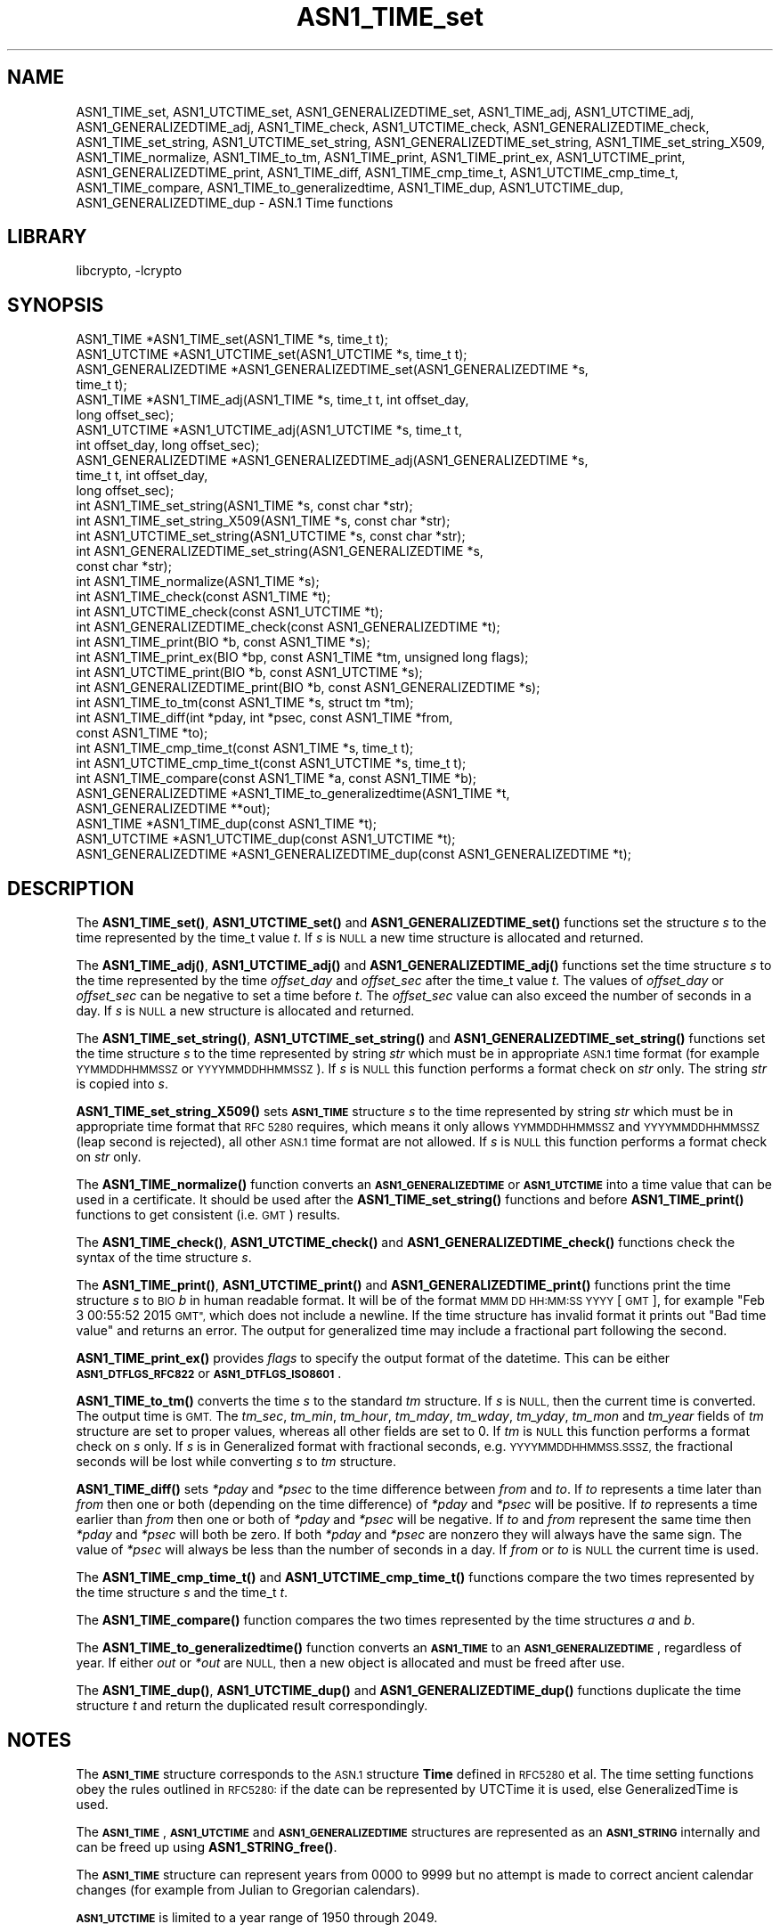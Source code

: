 .\"	$NetBSD: ASN1_TIME_set.3,v 1.7 2023/05/31 19:42:41 christos Exp $
.\"
.\" Automatically generated by Pod::Man 4.14 (Pod::Simple 3.43)
.\"
.\" Standard preamble:
.\" ========================================================================
.de Sp \" Vertical space (when we can't use .PP)
.if t .sp .5v
.if n .sp
..
.de Vb \" Begin verbatim text
.ft CW
.nf
.ne \\$1
..
.de Ve \" End verbatim text
.ft R
.fi
..
.\" Set up some character translations and predefined strings.  \*(-- will
.\" give an unbreakable dash, \*(PI will give pi, \*(L" will give a left
.\" double quote, and \*(R" will give a right double quote.  \*(C+ will
.\" give a nicer C++.  Capital omega is used to do unbreakable dashes and
.\" therefore won't be available.  \*(C` and \*(C' expand to `' in nroff,
.\" nothing in troff, for use with C<>.
.tr \(*W-
.ds C+ C\v'-.1v'\h'-1p'\s-2+\h'-1p'+\s0\v'.1v'\h'-1p'
.ie n \{\
.    ds -- \(*W-
.    ds PI pi
.    if (\n(.H=4u)&(1m=24u) .ds -- \(*W\h'-12u'\(*W\h'-12u'-\" diablo 10 pitch
.    if (\n(.H=4u)&(1m=20u) .ds -- \(*W\h'-12u'\(*W\h'-8u'-\"  diablo 12 pitch
.    ds L" ""
.    ds R" ""
.    ds C` ""
.    ds C' ""
'br\}
.el\{\
.    ds -- \|\(em\|
.    ds PI \(*p
.    ds L" ``
.    ds R" ''
.    ds C`
.    ds C'
'br\}
.\"
.\" Escape single quotes in literal strings from groff's Unicode transform.
.ie \n(.g .ds Aq \(aq
.el       .ds Aq '
.\"
.\" If the F register is >0, we'll generate index entries on stderr for
.\" titles (.TH), headers (.SH), subsections (.SS), items (.Ip), and index
.\" entries marked with X<> in POD.  Of course, you'll have to process the
.\" output yourself in some meaningful fashion.
.\"
.\" Avoid warning from groff about undefined register 'F'.
.de IX
..
.nr rF 0
.if \n(.g .if rF .nr rF 1
.if (\n(rF:(\n(.g==0)) \{\
.    if \nF \{\
.        de IX
.        tm Index:\\$1\t\\n%\t"\\$2"
..
.        if !\nF==2 \{\
.            nr % 0
.            nr F 2
.        \}
.    \}
.\}
.rr rF
.\"
.\" Accent mark definitions (@(#)ms.acc 1.5 88/02/08 SMI; from UCB 4.2).
.\" Fear.  Run.  Save yourself.  No user-serviceable parts.
.    \" fudge factors for nroff and troff
.if n \{\
.    ds #H 0
.    ds #V .8m
.    ds #F .3m
.    ds #[ \f1
.    ds #] \fP
.\}
.if t \{\
.    ds #H ((1u-(\\\\n(.fu%2u))*.13m)
.    ds #V .6m
.    ds #F 0
.    ds #[ \&
.    ds #] \&
.\}
.    \" simple accents for nroff and troff
.if n \{\
.    ds ' \&
.    ds ` \&
.    ds ^ \&
.    ds , \&
.    ds ~ ~
.    ds /
.\}
.if t \{\
.    ds ' \\k:\h'-(\\n(.wu*8/10-\*(#H)'\'\h"|\\n:u"
.    ds ` \\k:\h'-(\\n(.wu*8/10-\*(#H)'\`\h'|\\n:u'
.    ds ^ \\k:\h'-(\\n(.wu*10/11-\*(#H)'^\h'|\\n:u'
.    ds , \\k:\h'-(\\n(.wu*8/10)',\h'|\\n:u'
.    ds ~ \\k:\h'-(\\n(.wu-\*(#H-.1m)'~\h'|\\n:u'
.    ds / \\k:\h'-(\\n(.wu*8/10-\*(#H)'\z\(sl\h'|\\n:u'
.\}
.    \" troff and (daisy-wheel) nroff accents
.ds : \\k:\h'-(\\n(.wu*8/10-\*(#H+.1m+\*(#F)'\v'-\*(#V'\z.\h'.2m+\*(#F'.\h'|\\n:u'\v'\*(#V'
.ds 8 \h'\*(#H'\(*b\h'-\*(#H'
.ds o \\k:\h'-(\\n(.wu+\w'\(de'u-\*(#H)/2u'\v'-.3n'\*(#[\z\(de\v'.3n'\h'|\\n:u'\*(#]
.ds d- \h'\*(#H'\(pd\h'-\w'~'u'\v'-.25m'\f2\(hy\fP\v'.25m'\h'-\*(#H'
.ds D- D\\k:\h'-\w'D'u'\v'-.11m'\z\(hy\v'.11m'\h'|\\n:u'
.ds th \*(#[\v'.3m'\s+1I\s-1\v'-.3m'\h'-(\w'I'u*2/3)'\s-1o\s+1\*(#]
.ds Th \*(#[\s+2I\s-2\h'-\w'I'u*3/5'\v'-.3m'o\v'.3m'\*(#]
.ds ae a\h'-(\w'a'u*4/10)'e
.ds Ae A\h'-(\w'A'u*4/10)'E
.    \" corrections for vroff
.if v .ds ~ \\k:\h'-(\\n(.wu*9/10-\*(#H)'\s-2\u~\d\s+2\h'|\\n:u'
.if v .ds ^ \\k:\h'-(\\n(.wu*10/11-\*(#H)'\v'-.4m'^\v'.4m'\h'|\\n:u'
.    \" for low resolution devices (crt and lpr)
.if \n(.H>23 .if \n(.V>19 \
\{\
.    ds : e
.    ds 8 ss
.    ds o a
.    ds d- d\h'-1'\(ga
.    ds D- D\h'-1'\(hy
.    ds th \o'bp'
.    ds Th \o'LP'
.    ds ae ae
.    ds Ae AE
.\}
.rm #[ #] #H #V #F C
.\" ========================================================================
.\"
.IX Title "ASN1_TIME_set 3"
.TH ASN1_TIME_set 3 "2023-05-07" "3.0.9" "OpenSSL"
.\" For nroff, turn off justification.  Always turn off hyphenation; it makes
.\" way too many mistakes in technical documents.
.if n .ad l
.nh
.SH "NAME"
ASN1_TIME_set, ASN1_UTCTIME_set, ASN1_GENERALIZEDTIME_set,
ASN1_TIME_adj, ASN1_UTCTIME_adj, ASN1_GENERALIZEDTIME_adj,
ASN1_TIME_check, ASN1_UTCTIME_check, ASN1_GENERALIZEDTIME_check,
ASN1_TIME_set_string, ASN1_UTCTIME_set_string, ASN1_GENERALIZEDTIME_set_string,
ASN1_TIME_set_string_X509,
ASN1_TIME_normalize,
ASN1_TIME_to_tm,
ASN1_TIME_print, ASN1_TIME_print_ex, ASN1_UTCTIME_print, ASN1_GENERALIZEDTIME_print,
ASN1_TIME_diff,
ASN1_TIME_cmp_time_t, ASN1_UTCTIME_cmp_time_t,
ASN1_TIME_compare,
ASN1_TIME_to_generalizedtime,
ASN1_TIME_dup, ASN1_UTCTIME_dup, ASN1_GENERALIZEDTIME_dup \- ASN.1 Time functions
.SH "LIBRARY"
libcrypto, -lcrypto
.SH "SYNOPSIS"
.IX Header "SYNOPSIS"
.Vb 4
\& ASN1_TIME *ASN1_TIME_set(ASN1_TIME *s, time_t t);
\& ASN1_UTCTIME *ASN1_UTCTIME_set(ASN1_UTCTIME *s, time_t t);
\& ASN1_GENERALIZEDTIME *ASN1_GENERALIZEDTIME_set(ASN1_GENERALIZEDTIME *s,
\&                                                time_t t);
\&
\& ASN1_TIME *ASN1_TIME_adj(ASN1_TIME *s, time_t t, int offset_day,
\&                          long offset_sec);
\& ASN1_UTCTIME *ASN1_UTCTIME_adj(ASN1_UTCTIME *s, time_t t,
\&                                int offset_day, long offset_sec);
\& ASN1_GENERALIZEDTIME *ASN1_GENERALIZEDTIME_adj(ASN1_GENERALIZEDTIME *s,
\&                                                time_t t, int offset_day,
\&                                                long offset_sec);
\&
\& int ASN1_TIME_set_string(ASN1_TIME *s, const char *str);
\& int ASN1_TIME_set_string_X509(ASN1_TIME *s, const char *str);
\& int ASN1_UTCTIME_set_string(ASN1_UTCTIME *s, const char *str);
\& int ASN1_GENERALIZEDTIME_set_string(ASN1_GENERALIZEDTIME *s,
\&                                     const char *str);
\&
\& int ASN1_TIME_normalize(ASN1_TIME *s);
\&
\& int ASN1_TIME_check(const ASN1_TIME *t);
\& int ASN1_UTCTIME_check(const ASN1_UTCTIME *t);
\& int ASN1_GENERALIZEDTIME_check(const ASN1_GENERALIZEDTIME *t);
\&
\& int ASN1_TIME_print(BIO *b, const ASN1_TIME *s);
\& int ASN1_TIME_print_ex(BIO *bp, const ASN1_TIME *tm, unsigned long flags);
\& int ASN1_UTCTIME_print(BIO *b, const ASN1_UTCTIME *s);
\& int ASN1_GENERALIZEDTIME_print(BIO *b, const ASN1_GENERALIZEDTIME *s);
\&
\& int ASN1_TIME_to_tm(const ASN1_TIME *s, struct tm *tm);
\& int ASN1_TIME_diff(int *pday, int *psec, const ASN1_TIME *from,
\&                    const ASN1_TIME *to);
\&
\& int ASN1_TIME_cmp_time_t(const ASN1_TIME *s, time_t t);
\& int ASN1_UTCTIME_cmp_time_t(const ASN1_UTCTIME *s, time_t t);
\&
\& int ASN1_TIME_compare(const ASN1_TIME *a, const ASN1_TIME *b);
\&
\& ASN1_GENERALIZEDTIME *ASN1_TIME_to_generalizedtime(ASN1_TIME *t,
\&                                                    ASN1_GENERALIZEDTIME **out);
\&
\& ASN1_TIME *ASN1_TIME_dup(const ASN1_TIME *t);
\& ASN1_UTCTIME *ASN1_UTCTIME_dup(const ASN1_UTCTIME *t);
\& ASN1_GENERALIZEDTIME *ASN1_GENERALIZEDTIME_dup(const ASN1_GENERALIZEDTIME *t);
.Ve
.SH "DESCRIPTION"
.IX Header "DESCRIPTION"
The \fBASN1_TIME_set()\fR, \fBASN1_UTCTIME_set()\fR and \fBASN1_GENERALIZEDTIME_set()\fR
functions set the structure \fIs\fR to the time represented by the time_t
value \fIt\fR. If \fIs\fR is \s-1NULL\s0 a new time structure is allocated and returned.
.PP
The \fBASN1_TIME_adj()\fR, \fBASN1_UTCTIME_adj()\fR and \fBASN1_GENERALIZEDTIME_adj()\fR
functions set the time structure \fIs\fR to the time represented
by the time \fIoffset_day\fR and \fIoffset_sec\fR after the time_t value \fIt\fR.
The values of \fIoffset_day\fR or \fIoffset_sec\fR can be negative to set a
time before \fIt\fR. The \fIoffset_sec\fR value can also exceed the number of
seconds in a day. If \fIs\fR is \s-1NULL\s0 a new structure is allocated
and returned.
.PP
The \fBASN1_TIME_set_string()\fR, \fBASN1_UTCTIME_set_string()\fR and
\&\fBASN1_GENERALIZEDTIME_set_string()\fR functions set the time structure \fIs\fR
to the time represented by string \fIstr\fR which must be in appropriate \s-1ASN.1\s0
time format (for example \s-1YYMMDDHHMMSSZ\s0 or \s-1YYYYMMDDHHMMSSZ\s0). If \fIs\fR is \s-1NULL\s0
this function performs a format check on \fIstr\fR only. The string \fIstr\fR
is copied into \fIs\fR.
.PP
\&\fBASN1_TIME_set_string_X509()\fR sets \fB\s-1ASN1_TIME\s0\fR structure \fIs\fR to the time
represented by string \fIstr\fR which must be in appropriate time format
that \s-1RFC 5280\s0 requires, which means it only allows \s-1YYMMDDHHMMSSZ\s0 and
\&\s-1YYYYMMDDHHMMSSZ\s0 (leap second is rejected), all other \s-1ASN.1\s0 time format
are not allowed. If \fIs\fR is \s-1NULL\s0 this function performs a format check
on \fIstr\fR only.
.PP
The \fBASN1_TIME_normalize()\fR function converts an \fB\s-1ASN1_GENERALIZEDTIME\s0\fR or
\&\fB\s-1ASN1_UTCTIME\s0\fR into a time value that can be used in a certificate. It
should be used after the \fBASN1_TIME_set_string()\fR functions and before
\&\fBASN1_TIME_print()\fR functions to get consistent (i.e. \s-1GMT\s0) results.
.PP
The \fBASN1_TIME_check()\fR, \fBASN1_UTCTIME_check()\fR and \fBASN1_GENERALIZEDTIME_check()\fR
functions check the syntax of the time structure \fIs\fR.
.PP
The \fBASN1_TIME_print()\fR, \fBASN1_UTCTIME_print()\fR and \fBASN1_GENERALIZEDTIME_print()\fR
functions print the time structure \fIs\fR to \s-1BIO\s0 \fIb\fR in human readable
format. It will be of the format \s-1MMM DD HH:MM:SS YYYY\s0 [\s-1GMT\s0], for example
\&\*(L"Feb  3 00:55:52 2015 \s-1GMT\*(R",\s0 which does not include a newline.
If the time structure has invalid format it prints out \*(L"Bad time value\*(R" and
returns an error. The output for generalized time may include a fractional part
following the second.
.PP
\&\fBASN1_TIME_print_ex()\fR provides \fIflags\fR to specify the output format of the
datetime. This can be either \fB\s-1ASN1_DTFLGS_RFC822\s0\fR or \fB\s-1ASN1_DTFLGS_ISO8601\s0\fR.
.PP
\&\fBASN1_TIME_to_tm()\fR converts the time \fIs\fR to the standard \fItm\fR structure.
If \fIs\fR is \s-1NULL,\s0 then the current time is converted. The output time is \s-1GMT.\s0
The \fItm_sec\fR, \fItm_min\fR, \fItm_hour\fR, \fItm_mday\fR, \fItm_wday\fR, \fItm_yday\fR,
\&\fItm_mon\fR and \fItm_year\fR fields of \fItm\fR structure are set to proper values,
whereas all other fields are set to 0. If \fItm\fR is \s-1NULL\s0 this function performs
a format check on \fIs\fR only. If \fIs\fR is in Generalized format with fractional
seconds, e.g. \s-1YYYYMMDDHHMMSS.SSSZ,\s0 the fractional seconds will be lost while
converting \fIs\fR to \fItm\fR structure.
.PP
\&\fBASN1_TIME_diff()\fR sets \fI*pday\fR and \fI*psec\fR to the time difference between
\&\fIfrom\fR and \fIto\fR. If \fIto\fR represents a time later than \fIfrom\fR then
one or both (depending on the time difference) of \fI*pday\fR and \fI*psec\fR
will be positive. If \fIto\fR represents a time earlier than \fIfrom\fR then
one or both of \fI*pday\fR and \fI*psec\fR will be negative. If \fIto\fR and \fIfrom\fR
represent the same time then \fI*pday\fR and \fI*psec\fR will both be zero.
If both \fI*pday\fR and \fI*psec\fR are nonzero they will always have the same
sign. The value of \fI*psec\fR will always be less than the number of seconds
in a day. If \fIfrom\fR or \fIto\fR is \s-1NULL\s0 the current time is used.
.PP
The \fBASN1_TIME_cmp_time_t()\fR and \fBASN1_UTCTIME_cmp_time_t()\fR functions compare
the two times represented by the time structure \fIs\fR and the time_t \fIt\fR.
.PP
The \fBASN1_TIME_compare()\fR function compares the two times represented by the
time structures \fIa\fR and \fIb\fR.
.PP
The \fBASN1_TIME_to_generalizedtime()\fR function converts an \fB\s-1ASN1_TIME\s0\fR to an
\&\fB\s-1ASN1_GENERALIZEDTIME\s0\fR, regardless of year. If either \fIout\fR or
\&\fI*out\fR are \s-1NULL,\s0 then a new object is allocated and must be freed after use.
.PP
The \fBASN1_TIME_dup()\fR, \fBASN1_UTCTIME_dup()\fR and \fBASN1_GENERALIZEDTIME_dup()\fR functions
duplicate the time structure \fIt\fR and return the duplicated result
correspondingly.
.SH "NOTES"
.IX Header "NOTES"
The \fB\s-1ASN1_TIME\s0\fR structure corresponds to the \s-1ASN.1\s0 structure \fBTime\fR
defined in \s-1RFC5280\s0 et al. The time setting functions obey the rules outlined
in \s-1RFC5280:\s0 if the date can be represented by UTCTime it is used, else
GeneralizedTime is used.
.PP
The \fB\s-1ASN1_TIME\s0\fR, \fB\s-1ASN1_UTCTIME\s0\fR and \fB\s-1ASN1_GENERALIZEDTIME\s0\fR structures are
represented as an \fB\s-1ASN1_STRING\s0\fR internally and can be freed up using
\&\fBASN1_STRING_free()\fR.
.PP
The \fB\s-1ASN1_TIME\s0\fR structure can represent years from 0000 to 9999 but no attempt
is made to correct ancient calendar changes (for example from Julian to
Gregorian calendars).
.PP
\&\fB\s-1ASN1_UTCTIME\s0\fR is limited to a year range of 1950 through 2049.
.PP
Some applications add offset times directly to a time_t value and pass the
results to \fBASN1_TIME_set()\fR (or equivalent). This can cause problems as the
time_t value can overflow on some systems resulting in unexpected results.
New applications should use \fBASN1_TIME_adj()\fR instead and pass the offset value
in the \fIoffset_sec\fR and \fIoffset_day\fR parameters instead of directly
manipulating a time_t value.
.PP
\&\fBASN1_TIME_adj()\fR may change the type from \fB\s-1ASN1_GENERALIZEDTIME\s0\fR to
\&\fB\s-1ASN1_UTCTIME\s0\fR, or vice versa, based on the resulting year.
\&\fBASN1_GENERALIZEDTIME_adj()\fR and \fBASN1_UTCTIME_adj()\fR will not modify the type
of the return structure.
.PP
It is recommended that functions starting with \fB\s-1ASN1_TIME\s0\fR be used instead of
those starting with \fB\s-1ASN1_UTCTIME\s0\fR or \fB\s-1ASN1_GENERALIZEDTIME\s0\fR. The functions
starting with \fB\s-1ASN1_UTCTIME\s0\fR and \fB\s-1ASN1_GENERALIZEDTIME\s0\fR act only on that
specific time format. The functions starting with \fB\s-1ASN1_TIME\s0\fR will operate on
either format.
.SH "BUGS"
.IX Header "BUGS"
\&\fBASN1_TIME_print()\fR, \fBASN1_UTCTIME_print()\fR and \fBASN1_GENERALIZEDTIME_print()\fR do
not print out the timezone: it either prints out \*(L"\s-1GMT\*(R"\s0 or nothing. But all
certificates complying with \s-1RFC5280\s0 et al use \s-1GMT\s0 anyway.
.PP
\&\fBASN1_TIME_print()\fR, \fBASN1_TIME_print_ex()\fR, \fBASN1_UTCTIME_print()\fR and
\&\fBASN1_GENERALIZEDTIME_print()\fR do not distinguish if they fail because
of an I/O error or invalid time format.
.PP
Use the \fBASN1_TIME_normalize()\fR function to normalize the time value before
printing to get \s-1GMT\s0 results.
.SH "RETURN VALUES"
.IX Header "RETURN VALUES"
\&\fBASN1_TIME_set()\fR, \fBASN1_UTCTIME_set()\fR, \fBASN1_GENERALIZEDTIME_set()\fR,
\&\fBASN1_TIME_adj()\fR, \fBASN1_UTCTIME_adj()\fR and \fBASN1_GENERALIZEDTIME_set()\fR return
a pointer to a time structure or \s-1NULL\s0 if an error occurred.
.PP
\&\fBASN1_TIME_set_string()\fR, \fBASN1_UTCTIME_set_string()\fR,
\&\fBASN1_GENERALIZEDTIME_set_string()\fR and \fBASN1_TIME_set_string_X509()\fR return
1 if the time value is successfully set and 0 otherwise.
.PP
\&\fBASN1_TIME_normalize()\fR returns 1 on success, and 0 on error.
.PP
\&\fBASN1_TIME_check()\fR, ASN1_UTCTIME_check and \fBASN1_GENERALIZEDTIME_check()\fR return 1
if the structure is syntactically correct and 0 otherwise.
.PP
\&\fBASN1_TIME_print()\fR, \fBASN1_UTCTIME_print()\fR and \fBASN1_GENERALIZEDTIME_print()\fR
return 1 if the time is successfully printed out and
0 if an I/O error occurred an error occurred (I/O error or invalid time format).
.PP
\&\fBASN1_TIME_to_tm()\fR returns 1 if the time is successfully parsed and 0 if an
error occurred (invalid time format).
.PP
\&\fBASN1_TIME_diff()\fR returns 1 for success and 0 for failure. It can fail if the
passed-in time structure has invalid syntax, for example.
.PP
\&\fBASN1_TIME_cmp_time_t()\fR and \fBASN1_UTCTIME_cmp_time_t()\fR return \-1 if \fIs\fR is
before \fIt\fR, 0 if \fIs\fR equals \fIt\fR, or 1 if \fIs\fR is after \fIt\fR. \-2 is returned
on error.
.PP
\&\fBASN1_TIME_compare()\fR returns \-1 if \fIa\fR is before \fIb\fR, 0 if \fIa\fR equals \fIb\fR,
or 1 if \fIa\fR is after \fIb\fR. \-2 is returned on error.
.PP
\&\fBASN1_TIME_to_generalizedtime()\fR returns a pointer to the appropriate time
structure on success or \s-1NULL\s0 if an error occurred.
.PP
\&\fBASN1_TIME_dup()\fR, \fBASN1_UTCTIME_dup()\fR and \fBASN1_GENERALIZEDTIME_dup()\fR return a
pointer to a time structure or \s-1NULL\s0 if an error occurred.
.SH "EXAMPLES"
.IX Header "EXAMPLES"
Set a time structure to one hour after the current time and print it out:
.PP
.Vb 2
\& #include <time.h>
\& #include <openssl/asn1.h>
\&
\& ASN1_TIME *tm;
\& time_t t;
\& BIO *b;
\&
\& t = time(NULL);
\& tm = ASN1_TIME_adj(NULL, t, 0, 60 * 60);
\& b = BIO_new_fp(stdout, BIO_NOCLOSE);
\& ASN1_TIME_print(b, tm);
\& ASN1_STRING_free(tm);
\& BIO_free(b);
.Ve
.PP
Determine if one time is later or sooner than the current time:
.PP
.Vb 1
\& int day, sec;
\&
\& if (!ASN1_TIME_diff(&day, &sec, NULL, to))
\&     /* Invalid time format */
\&
\& if (day > 0 || sec > 0)
\&     printf("Later\en");
\& else if (day < 0 || sec < 0)
\&     printf("Sooner\en");
\& else
\&     printf("Same\en");
.Ve
.SH "HISTORY"
.IX Header "HISTORY"
The \fBASN1_TIME_to_tm()\fR function was added in OpenSSL 1.1.1.
The \fBASN1_TIME_set_string_X509()\fR function was added in OpenSSL 1.1.1.
The \fBASN1_TIME_normalize()\fR function was added in OpenSSL 1.1.1.
The \fBASN1_TIME_cmp_time_t()\fR function was added in OpenSSL 1.1.1.
The \fBASN1_TIME_compare()\fR function was added in OpenSSL 1.1.1.
.SH "COPYRIGHT"
.IX Header "COPYRIGHT"
Copyright 2015\-2021 The OpenSSL Project Authors. All Rights Reserved.
.PP
Licensed under the Apache License 2.0 (the \*(L"License\*(R").  You may not use
this file except in compliance with the License.  You can obtain a copy
in the file \s-1LICENSE\s0 in the source distribution or at
<https://www.openssl.org/source/license.html>.
